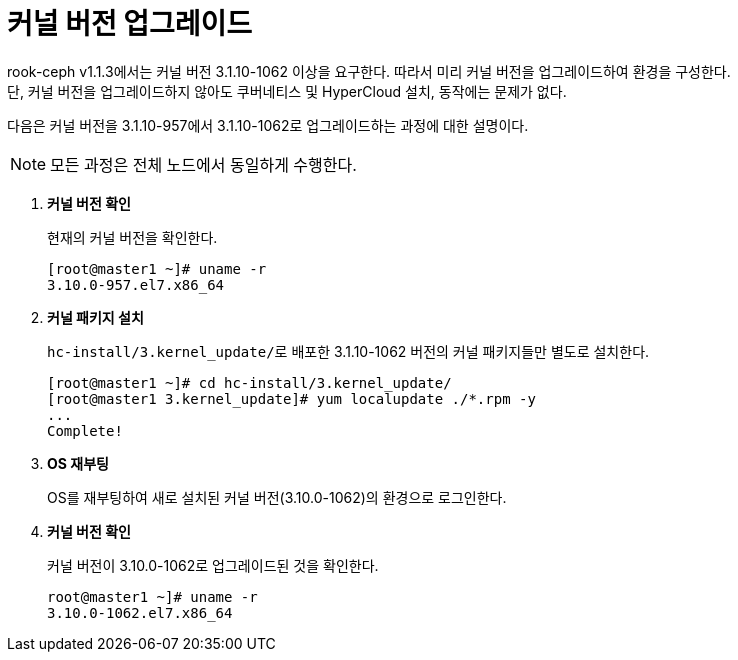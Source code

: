 = 커널 버전 업그레이드

rook-ceph v1.1.3에서는 커널 버전 3.1.10-1062 이상을 요구한다. 따라서 미리 커널 버전을 업그레이드하여 환경을 구성한다. +
단, 커널 버전을 업그레이드하지 않아도 쿠버네티스 및 HyperCloud 설치, 동작에는 문제가 없다.

다음은 커널 버전을 3.1.10-957에서 3.1.10-1062로 업그레이드하는 과정에 대한 설명이다.

NOTE: 모든 과정은 전체 노드에서 동일하게 수행한다.

. *커널 버전 확인*
+
현재의 커널 버전을 확인한다.
+
----
[root@master1 ~]# uname -r
3.10.0-957.el7.x86_64
----

. *커널 패키지 설치*
+
``hc-install/3.kernel_update/``로 배포한 3.1.10-1062 버전의 커널 패키지들만 별도로 설치한다.
+
----
[root@master1 ~]# cd hc-install/3.kernel_update/
[root@master1 3.kernel_update]# yum localupdate ./*.rpm -y
...
Complete!
----

. *OS 재부팅*
+
OS를 재부팅하여 새로 설치된 커널 버전(3.10.0-1062)의 환경으로  로그인한다.

. *커널 버전 확인*
+
커널 버전이 3.10.0-1062로 업그레이드된 것을 확인한다.
+
----
root@master1 ~]# uname -r
3.10.0-1062.el7.x86_64
----